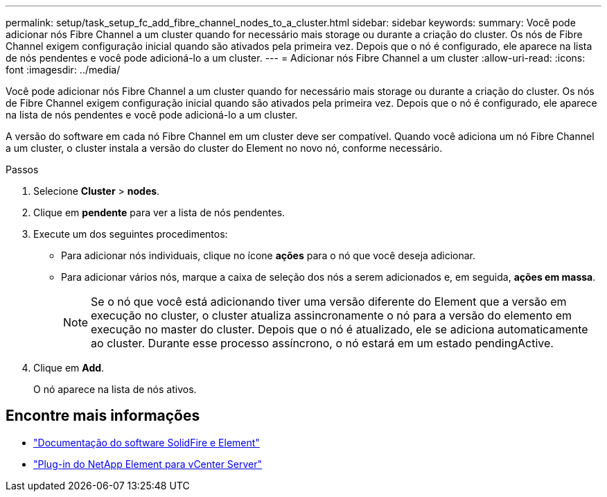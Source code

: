 ---
permalink: setup/task_setup_fc_add_fibre_channel_nodes_to_a_cluster.html 
sidebar: sidebar 
keywords:  
summary: Você pode adicionar nós Fibre Channel a um cluster quando for necessário mais storage ou durante a criação do cluster. Os nós de Fibre Channel exigem configuração inicial quando são ativados pela primeira vez. Depois que o nó é configurado, ele aparece na lista de nós pendentes e você pode adicioná-lo a um cluster. 
---
= Adicionar nós Fibre Channel a um cluster
:allow-uri-read: 
:icons: font
:imagesdir: ../media/


[role="lead"]
Você pode adicionar nós Fibre Channel a um cluster quando for necessário mais storage ou durante a criação do cluster. Os nós de Fibre Channel exigem configuração inicial quando são ativados pela primeira vez. Depois que o nó é configurado, ele aparece na lista de nós pendentes e você pode adicioná-lo a um cluster.

A versão do software em cada nó Fibre Channel em um cluster deve ser compatível. Quando você adiciona um nó Fibre Channel a um cluster, o cluster instala a versão do cluster do Element no novo nó, conforme necessário.

.Passos
. Selecione *Cluster* > *nodes*.
. Clique em *pendente* para ver a lista de nós pendentes.
. Execute um dos seguintes procedimentos:
+
** Para adicionar nós individuais, clique no ícone *ações* para o nó que você deseja adicionar.
** Para adicionar vários nós, marque a caixa de seleção dos nós a serem adicionados e, em seguida, *ações em massa*.
+

NOTE: Se o nó que você está adicionando tiver uma versão diferente do Element que a versão em execução no cluster, o cluster atualiza assincronamente o nó para a versão do elemento em execução no master do cluster. Depois que o nó é atualizado, ele se adiciona automaticamente ao cluster. Durante esse processo assíncrono, o nó estará em um estado pendingActive.



. Clique em *Add*.
+
O nó aparece na lista de nós ativos.





== Encontre mais informações

* https://docs.netapp.com/us-en/element-software/index.html["Documentação do software SolidFire e Element"]
* https://docs.netapp.com/us-en/vcp/index.html["Plug-in do NetApp Element para vCenter Server"^]

